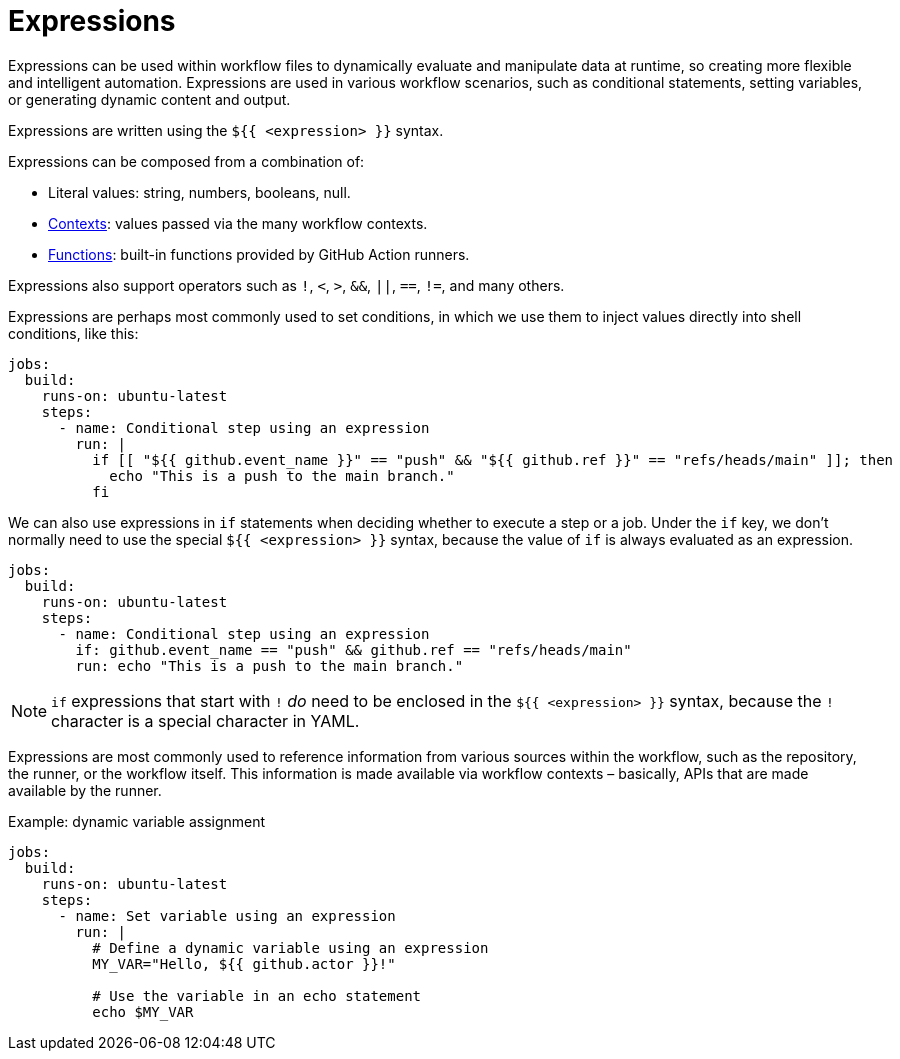 = Expressions

Expressions can be used within workflow files to dynamically evaluate and
manipulate data at runtime, so creating more flexible and intelligent automation.
Expressions are used in various workflow scenarios, such as conditional
statements, setting variables, or generating dynamic content and output.

Expressions are written using the `${{ <expression> }}` syntax.

Expressions can be composed from a combination of:

* Literal values: string, numbers, booleans, null.
* link:./contexts.adoc[Contexts]: values passed via the many workflow contexts.
* link:./functions.adoc[Functions]: built-in functions provided by GitHub Action runners.

Expressions also support operators such as `!`, `<`, `>`, `&&`, `||`, `==`, `!=`,
and many others.

Expressions are perhaps most commonly used to set conditions, in which we use
them to inject values directly into shell conditions, like this:

[source,yaml]
----
jobs:
  build:
    runs-on: ubuntu-latest
    steps:
      - name: Conditional step using an expression
        run: |
          if [[ "${{ github.event_name }}" == "push" && "${{ github.ref }}" == "refs/heads/main" ]]; then
            echo "This is a push to the main branch."
          fi
----

We can also use expressions in `if` statements when deciding whether to execute
a step or a job. Under the `if` key, we don't normally need to use the special
`${{ <expression> }}` syntax, because the value of `if` is always evaluated as
an expression.

[source,yaml]
----
jobs:
  build:
    runs-on: ubuntu-latest
    steps:
      - name: Conditional step using an expression
        if: github.event_name == "push" && github.ref == "refs/heads/main"
        run: echo "This is a push to the main branch."
----

[NOTE]
======
`if` expressions that start with `!` _do_ need to be enclosed in the
`${{ <expression> }}` syntax, because the `!` character is a special character
in YAML.
======

Expressions are most commonly used to reference information from various sources
within the workflow, such as the repository, the runner, or the workflow itself.
This information is made available via workflow contexts – basically, APIs that
are made available by the runner.

.Example: dynamic variable assignment
[source,yaml]
----
jobs:
  build:
    runs-on: ubuntu-latest
    steps:
      - name: Set variable using an expression
        run: |
          # Define a dynamic variable using an expression
          MY_VAR="Hello, ${{ github.actor }}!"

          # Use the variable in an echo statement
          echo $MY_VAR
----
